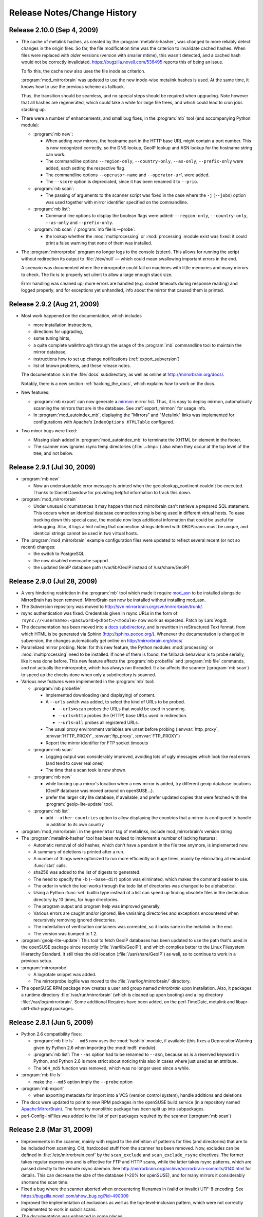 .. _release_notes:

Release Notes/Change History
============================


Release 2.10.0 (Sep 4, 2009)
----------------------------

* The cache of metalink hashes, as created by the :program:`metalink-hasher`,
  was changed to more reliably detect changes in the origin files. So far, the
  file modification time was the criterion to invalidate cached hashes. When
  files were replaced with *older* versions (version with smaller mtime), this
  wasn't detected, and a cached hash would not be correctly invalidated.
  https://bugzilla.novell.com/536495 reports this of being an issue.
  
  To fix this, the cache now also uses the file inode as criterion.

  :program:`mod_mirrorbrain` was updated to use the new inode-wise metalink
  hashes is used. At the same time, it knows how to use the previous scheme as
  fallback. 
  
  Thus, the transition should be seamless, and no special steps should be
  required when upgrading. Note however that all hashes are regenerated, which
  could take a while for large file trees, and which could lead to cron jobs
  stacking up.


* There were a number of enhancements, and small bug fixes, in the
  :program:`mb` tool (and accompanying Python module):

  - :program:`mb new`:
  
    - When adding new mirrors, the hostname part in the HTTP base URL might
      contain a port number. This is now recognized correctly, so the DNS
      lookup, GeoIP lookup and ASN lookup for the hostname string can work.
    - The commandline options ``--region-only``, ``--country-only``,
      ``--as-only``, ``--prefix-only`` were added, each setting the respective
      flag.
    - The commandline options ``--operator-name`` and ``--operator-url`` were
      added.
    - The ``--score`` option is depreciated, since it has been renamed it to
      ``--prio``.
  
  - :program:`mb scan`:
  
    - The passing of arguments to the scanner script was fixed in the case
      where the ``-j`` (``--jobs``) option was used together with mirror
      identifier specified on the commandline.

  - :program:`mb list`:

    - Command line options to display the boolean flags were added:
      ``--region-only``, ``--country-only``, ``--as-only`` and
      ``--prefix-only``.

  - :program:`mb scan` / :program:`mb file ls --probe`:

    - the lookup whether the :mod:`multiprocessing` or :mod:`processing` module
      exist was fixed: it could print a false warning that none of them was
      installed.

* The :program:`mirrorprobe` program no longer logs to the console (stderr).
  This allows for running the script without redirection its output to
  :file:`/dev/null` — which could mean swallowing important errors in the end.

  A scenario was documented where the mirrorprobe could fail on machines with
  little memories and many mirrors to check. The fix is to properly set ulimit
  to allow a large enough stack size.

  Error handling was cleaned up; more errors are handled (e.g. socket timeouts
  during response reading) and logged properly; and for exceptions yet
  unhandled, info about the mirror that caused them is printed.


Release 2.9.2 (Aug 21, 2009)
----------------------------

* Most work happened on the documentation, which includes 

  - more installation instructions, 
  - directions for upgrading, 
  - some tuning hints,
  - a quite complete walkthrough through the usage of the :program:`mb`
    commandline tool to maintain the mirror database,
  - instructions how to set up change notifications (:ref:`export_subversion`)
  - list of known problems, and these release notes.

  The documentation is in the :file:`docs` subdirectory, as well as online at
  http://mirrorbrain.org/docs/.

  Notably, there is a new section :ref:`hacking_the_docs`, which explains *how*
  to work on the docs.

* New features:

  - :program:`mb export` can now generate a `mirmon
    <http://people.cs.uu.nl/henkp/mirmon/>`_ mirror list. Thus, it is easy to
    deploy mirmon, automatically scanning the mirrors that are in the database.
    See :ref:`export_mirmon` for usage info.
  - In :program:`mod_autoindex_mb`, displaying the "Mirrors" and "Metalink"
    links was implemented for configurations with Apache's ``IndexOptions
    HTMLTable`` configured.

* Two minor bugs were fixed:

  - Missing slash added in :program:`mod_autoindex_mb` to terminate the XHTML
    ``br`` element in the footer.
  - The scanner now ignores rsync temp directories (:file:`.~tmp~`) also when
    they occur at the top level of the tree, and not below.


Release 2.9.1 (Jul 30, 2009)
----------------------------

* :program:`mb new`

  - Now an understandable error message is printed when the
    geoiplookup_continent couldn't be executed. Thanks to Daniel Dawidow for
    providing helpful information to track this down.

* :program:`mod_mirrorbrain`

  - Under unusual circumstances it may happen that mod_mirrorbrain can't
    retrieve a prepared SQL statement. This occurs when an identical database
    connection string is being used in different virtual hosts. To ease
    tracking down this special case, the module now logs additional information
    that could be useful for debugging. Also, it logs a hint noting that
    connection strings defined with DBDParams must be unique, and identical
    strings cannot be used in two virtual hosts.

* The :program:`mod_mirrorbrain` example configuration files were updated to
  reflect several recent (or not so recent) changes:

  - the switch to PostgreSQL
  - the now disabled memcache support
  - the updated GeoIP database path (/var/lib/GeoIP instead of /usr/share/GeoIP)


Release 2.9.0 (Jul 28, 2009)
----------------------------

* A very hindering restriction in the :program:`mb` tool which made it require
  `mod_asn <http://mirrorbrain.org/mod_asn/>`_ to be installed alongside
  MirrorBrain has been removed. MirrorBrain can now be installed without
  installing mod_asn.

* The Subversion repository was moved to 
  http://svn.mirrorbrain.org/svn/mirrorbrain/trunk/.

* rsync authentication was fixed. Credentials given in rsync URLs in the form of
  ``rsync://<username>:<password>@<host>/<module>`` now work as expected. Patch
  by Lars Vogdt.

* The documentation has been moved into a `docs subdirectory
  <http://svn.mirrorbrain.org/svn/mirrorbrain/trunk/docs/>`_, and is rewritten
  in reStructured Text format, from which HTML is be generated via Sphinx
  (http://sphinx.pocoo.org/). Whenever the documentation is changed in
  subversion, the changes automatically get online on
  http://mirrorbrain.org/docs/

* Parallelized mirror probing.  Note: for this new feature, the Python modules
  :mod:`processing` or :mod:`multiprocessing` need to be installed.  If none of them is
  found, the fallback behaviour is to probe serially, like it was done before.
  This new feature affects the :program:`mb probefile` and :program:`mb file`
  commands, and not actually the mirrorprobe, which has always ran threaded. It
  also affects the scanner (:program:`mb scan`) to speed up the checks done
  when only a subdirectory is scanned.

* Various new features were implemented in the :program:`mb` tool:

  * :program:`mb probefile`
  
    - Implemented downloading (and displaying) of content.
    - A ``--urls`` switch was added, to select the kind of URLs to be probed.
  
      - ``--urls=scan`` probes the URLs that would be used in scanning.
      - ``--urls=http`` probes the (HTTP) base URLs used in redirection.
      - ``--urls=all`` probes all registered URLs.
  
    - The usual proxy environment variables are unset before probing
      (:envvar:`http_proxy`, :envvar:`HTTP_PROXY`, :envvar:`ftp_proxy`, :envvar:`FTP_PROXY`)
    - Report the mirror identifier for FTP socket timeouts
  
  * :program:`mb scan`
  
    - Logging output was considerably improved, avoiding lots of ugly
      messages which look like real errors (and tend to cover real ones)
    - The time that a scan took is now shown. 
  
  * :program:`mb new` 

    - while looking up a mirror's location when a new mirror is added, try
      different geoip database locations (GeoIP database was moved around on
      openSUSE...).  
    - prefer the larger city lite database, if available, and prefer updated
      copies that were fetched with the :program:`geoip-lite-update` tool.

  * :program:`mb list` 

    - add ``--other-countries`` option to allow displaying the
      countries that a mirror is configured to handle in addition to its own
      country

* :program:`mod_mirrorbrain`: in the ``generator`` tag of metalinks, include
  mod_mirrorbrain's version string

* The :program:`metalink-hasher` tool has been revised to implement a number of
  lacking features:

  - Automatic removal of old hashes, which don't have a pendant in
    the file tree anymore, is implemented now.
  - A summary of deletions is printed after a run.
  - A number of things were optimized to run more efficiently on
    huge trees, mainly by eliminating all redundant :func:`stat` calls.
  - sha256 was added to the list of digests to generated.
  - The need to specify the ``-b`` (``--base-dir``) option was eliminated,
    which makes the command easier to use.
  - The order in which the tool works through the todo list of directories
    was changed to be alphabetical.
  - Using a Python :func:`set` builtin type instead of a list can speed up finding
    obsolete files in the destination directory by 10 times, for huge
    directories.
  - The program output and program help was improved generally. 
  - Various errors are caught and/or ignored, like vanishing directories and
    exceptions encountered when recursively removing ignored directories.
  - The indentation of verification containers was corrected, so it looks sane
    in the metalink in the end.
  - The version was bumped to 1.2.


* :program:`geoip-lite-update`: This tool to fetch GeoIP databases has been
  updated to use the path that's used in the openSUSE package since recently
  (:file:`/var/lib/GeoIP`), and which complies better to the Linux Filesystem
  Hierarchy Standard. It still tries the old location (:file:`/usr/share/GeoIP`) as
  well, so to continue to work in a previous setup.


* :program:`mirrorprobe`

  - A logrotate snippet was added.
  - The mirrorprobe logfile was moved to the :file:`/var/log/mirrorbrain/` directory.

* The openSUSE RPM package now creates a user and group named `mirrorbrain`
  upon installation. Also, it packages a runtime directory
  :file:`/var/run/mirrorbrain` (which is cleaned up upon booting) and a log directory
  :file:`/var/log/mirrorbrain`. Some additional Requires have been added, on the
  perl-TimeDate, metalink and libapr-util1-dbd-pgsql packages.



Release 2.8.1 (Jun 5, 2009)
---------------------------

* Python 2.6 compatibility fixes:

  - :program:`mb file ls` ``--md5`` now uses the :mod:`hashlib` module, if
    available (this fixes a DepracationWarning given by Python 2.6 when
    importing the :mod:`md5` module).
  - :program:`mb list`: The ``--as`` option had to be renamed to ``--asn``,
    because ``as`` is a reserved keyword in Python, and Python 2.6 is more strict
    about noticing this also in cases where just used as an attribute.
  - The ``b64_md5`` function was removed, which was no longer used since a while.

* :program:`mb file ls`

  - make the ``--md5`` option imply the ``--probe`` option

* :program:`mb export`

  - when exporting metadata for import into a VCS (version control system),
    handle additions and deletions

* The docs were updated to point to new RPM packages in the openSUSE build service (in
  a repository named `Apache:MirrorBrain <http://download.opensuse.org/repositories/Apache:/MirrorBrain/>`_).
  The formerly monolithic package has been split up into subpackages.

* perl-Config-IniFiles was added to the list of perl packages required by the
  scanner (:program:`mb scan`)


Release 2.8 (Mar 31, 2009)
--------------------------

* Improvements in the scanner, mainly with regard to the definition of
  patterns for files (and directories) that are to be included from scanning.
  Old, hardcoded stuff from the scanner has been removed. Now, excludes can be
  defined in :file:`/etc/mirrorbrain.conf` by the ``scan_exclude`` and
  ``scan_exclude_rsync`` directives. 
  The former takes regular expressions and is effective for FTP and HTTP scans,
  while the latter takes rsync patterns, which are passed directly to the
  remote rsync daemon.
  See http://mirrorbrain.org/archive/mirrorbrain-commits/0140.html for details.
  This can decrease the size of the database (>20% for openSUSE), and for many
  mirrors it considerably shortens the scan time.
* Fixed a bug where the scanner aborted when encountering filenames in (valid
  or invalid) UTF-8 encoding. See https://bugzilla.novell.com/show_bug.cgi?id=490009
* Improved the implementation of exclusions as well as the top-level-inclusion
  pattern, which were not correctly implemented to work in subdir scans. 
* The documentation was enhanced in some places.
* mod_autoindex_mb (which is based on mod_autoindex) was rebased on httpd-2.2.11.
* :program:`mb dirs``: new subcommand for showing directories that the database contains,
  useful to tune scan exclude patterns.
* :program:`mb export``: implement a new output format, named ``vcs``. Can be used to commit
  changes to a subversion repository and get change notifications from it. See 
  http://mirrorbrain.org/archive/mirrorbrain-commits/0152.html
* Partial deletions (for subdir scans) have been implemented.
* :program:`mb list`` accept ``--country`` ``--region`` ``--prefix`` ``--as``
  ``--prio`` options to influence which details are output by it.
* :program:`mb file``: support for probing files, with optional md5 hash check of the
  downloaded content.
* The latter three changes have already been described in more detail at
  http://mirrorbrain.org/news_items/2.7_mb_toolchain_work


Release 2.7 (Mar 4, 2009)
-------------------------

* Completely reworked the file database. It is 5x faster and one third the
  size. Instead of a potentially huge relational table including timestamps (48
  bytes per row), files and associations are now in a single table, using
  smallint arrays for the mirror ids. This makes the table 5x faster and 1/3
  the size. In addition, we need only a single index on the path, which is a
  small and very fast b-tree.  This also gives us a good search, and the chance
  to do partial deletions (e.g. for a subtree).
* With this change, MySQL is no longer supported. The core, mod_mirrorbrain,
  would still work fine, but the toolchain around is quite a bit specific to
  the PostgreSQL database scheme now. If there's interest, MySQL support in the
  toolchain can be maintained as well.
* many little improvements in the toolchain were made.
* Notably, the scanner has been improved to be more efficient and give better
  output.
* mirror choice can be influenced for testing with a query parameter (``as=``),
  specifying the autonomous system number.


Release 2.6 (Feb 13, 2009)
--------------------------

* supports additional, finer mirror selection, based on network
  topological criteria, network prefix and autonomous system number, using
  `mod_asn <http://mirrorbrain.org/mod_asn/>`_ and global routing data.
* updated database schemes and toolchain -- PostgreSQL support is solid now
* work on installation documentation for both MySQL and PostgreSQL
  (the latter is recommended now, because it allows for nifty features in the
  future. The :program:`mb` tool has an :program:`mb export` subcommand now,
  perfect to migrate the database.)
* toolchain work


Release 2.5 (Feb 3, 2009)
-------------------------

* working on PostgreSQL support
* working on the INSTALL documentation
* scanner: 0.22

  - more efficient SQL statement handling
  - output much improved
  - added SQL logging option for debugging

* :program:`mb` (mirrorbrain tool): 

  - bugfix in the :program:`mb file` command: make patterns work which have a
    wildcard as first character.
  - extend :program:`mb scan` to accept ``-v`` and ``--sql-debug`` and pass it
    to the scanner


Release 2.4 (Jan 23, 2009)
--------------------------

* rename :program:`mod_zrkadlo` to :program:`mod_mirrorbrain`
* use `mod_geoip <http://www.maxmind.com/app/mod_geoip>`_ for GeoIP lookups,
  instead of doing it ourselves. We can now use the GeoIP city database for instance
* handle satellite "country" called ``A2``
* auto-reenable dead mirrors
* :program:`geoiplookup_city` added, new tool to show details from GeoIP city databases
* :program:`geoip-lite-update` tool updated, with adjusted URL for GeoLite databases. It
  also downloads the city database now.
* deprecate ``clientip`` query parameter, which can no longer work
  once we use mod_geoip. Implement ``country`` parameter that can be used instead.
* make memcache support optional at compile time


Release 2.3 (Dec 13, 2008)
--------------------------

* add commandline tool to edit marker files. (Marker files are used to generate
  mirror lists. Each marker file is used to determine whether a mirror mirrors
  a certain subtree.)
* improvements and few features in the toolchain:

  - the mirrorprobe now does GET requests instead of HEAD requests.
  - :program:`mb`, the mirrorbrain tool, has a powerful :program:`mb
    probefile` command now that can check for existance of a file on all
    mirrors, probing all URLs. This is especially useful for checking whether
    the permission setup for staged content is correct on all mirrors.

* new database fields: ``public_notes``, ``operator_name``, ``operator_url``
* new database tables: ``country``, ``region``
* generate mirror lists


Release 2.2 (Nov 22, 2008)
--------------------------

* simplified database layout, with additional space save.


Release 2.1 (Nov 9, 2008)
-------------------------

* simplified the Apache configuration: It is no longer needed to configure a
  database query. At the same time it's less error-prone and avoids trouble
  if one forgets to update the query, when the database schema changes. 
* specific mirrors can be now configured to get only requests for files < n bytes


Release 2.0 (Nov 3, 2008)
-------------------------

* implement better fallback mirror selection
* add :program:`mb file` tool to list/add/rm files in the mirror database


Release 1.9 (Oct 26, 2008)
--------------------------

* add bittorrent links (to all .torrent files that are found) into metalinks
* embed PGP signatures (.asc files) into metalinks
* add configurable CSS stylesheet to mirror lists

* :program:`mod_zrkadlo`:

  - implement the redirection exceptions (file too small, mime type not allowed
    to be redirected etc) for transparently negotiated metalinks.
  - add ``Vary`` header on all transparently negotiated resources.
  - allow to use the apache module and all tools with multiple instances of the
    mirrorbrain. Now, one machine / one Apache can host multiple separate
    instances, each in a vhost.

* new, better implementation of rsyncusers tool
* bugfixes in the scanner, mainly for scanning via HTML
* installation instructions updated

* a number of small bugs in the tools were fixed and several improvements
  added.

* added "mirrordoctor", a commandline tool to maintain mirror entries in the
  database. Finally!


Release 1.8 (Jun 2, 2008)
-------------------------

* mod_zrkadlo now uses `mod_memcache <http://code.google.com/p/modmemcache/>`_ for
  the configuration and initialization of memcache
* :program:`metalink-hasher` script added, to prepare hashes for injection into
  metalink files
* :program:`rsyncusers` analysis tool added
* :program:`rsyncinfo` tool added
* scanner bugfix regarding following redirects for large file checks
* failover testbed for text mirrorlists implemented
* metalinks: switch back to RFC822 format
* new ``ZrkadloMetalinkPublisher`` directive 
* fix issue with ``<size>`` element
* now there is another (more natural) way to request a metalink: by appending
  ``.metalink`` to the filename.
* change metalink negotiation to look for :mimetype:`application/metalink+xml` in the
  ``Accept`` header (keep ``Accept-Features`` for now, but it is going to be removed
  probably)


Release 1.7 (Apr 21, 2008)
--------------------------

* new terse text-based mirrorlist
* allow clients to use :rfc:`2295` Accept-Features header to select variants
  (metalink or mirrorlist-txt)
* metalink hash includes can now be out-of-tree
* :program:`mod_autoindex_mb` added
* adding a ``content-disposition`` header



Older changes
-------------

Please refer to the subversion changelog: http://svn.mirrorbrain.org/svn/mirrorbrain/trunk
respectively http://svn.mirrorbrain.org/viewvc/mirrorbrain/trunk/

